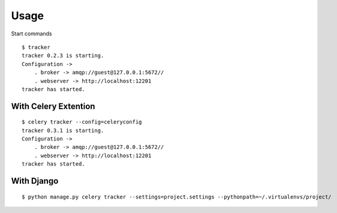Usage
===========

.. highlight:: bash


Start commands

::

    $ tracker
    tracker 0.2.3 is starting.
    Configuration ->
        . broker -> amqp://guest@127.0.0.1:5672//
        . webserver -> http://localhost:12201
    tracker has started.


With Celery Extention
------------------------

::

    $ celery tracker --config=celeryconfig
    tracker 0.3.1 is starting.
    Configuration ->
        . broker -> amqp://guest@127.0.0.1:5672//
        . webserver -> http://localhost:12201
    tracker has started.


With Django
-------------

::

    $ python manage.py celery tracker --settings=project.settings --pythonpath=~/.virtualenvs/project/


